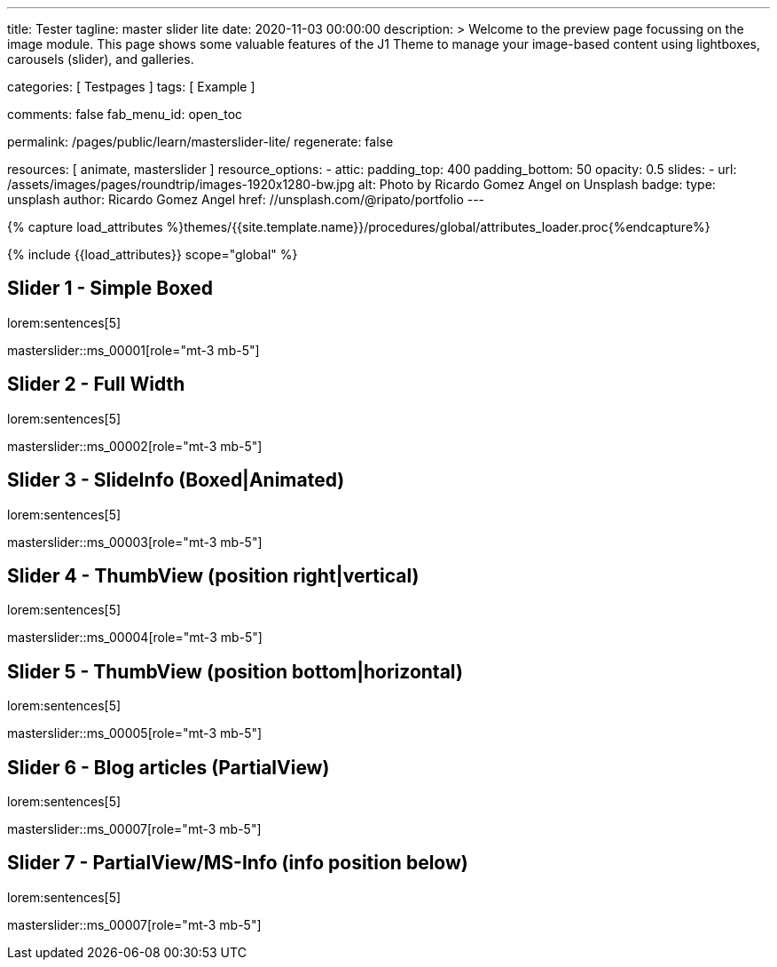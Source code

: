 ---
title:                                  Tester
tagline:                                master slider lite
date:                                   2020-11-03 00:00:00
description: >
                                        Welcome to the preview page focussing on the image module. This page
                                        shows some valuable features of the J1 Theme to manage your image-based
                                        content using lightboxes, carousels (slider), and galleries.

categories:                             [ Testpages ]
tags:                                   [ Example ]

comments:                               false
fab_menu_id:                            open_toc

permalink:                              /pages/public/learn/masterslider-lite/
regenerate:                             false

resources:                              [ animate, masterslider ]
resource_options:
  - attic:
      padding_top:                      400
      padding_bottom:                   50
      opacity:                          0.5
      slides:
        - url:                          /assets/images/pages/roundtrip/images-1920x1280-bw.jpg
          alt:                          Photo by Ricardo Gomez Angel on Unsplash
          badge:
            type:                       unsplash
            author:                     Ricardo Gomez Angel
            href:                       //unsplash.com/@ripato/portfolio
---

// Page Initializer
// =============================================================================
// Enable the Liquid Preprocessor
:page-liquid:

// Set (local) page attributes here
// -----------------------------------------------------------------------------
// :page--attr:                         <attr-value>
:images-dir:                            {imagesdir}/pages/roundtrip/100_present_images

//  Load Liquid procedures
// -----------------------------------------------------------------------------
{% capture load_attributes %}themes/{{site.template.name}}/procedures/global/attributes_loader.proc{%endcapture%}

// Load page attributes
// -----------------------------------------------------------------------------
{% include {{load_attributes}} scope="global" %}

// Page content
// ~~~~~~~~~~~~~~~~~~~~~~~~~~~~~~~~~~~~~~~~~~~~~~~~~~~~~~~~~~~~~~~~~~~~~~~~~~~~~

// Include sub-documents (if any)
// -----------------------------------------------------------------------------

== Slider 1 - Simple Boxed

lorem:sentences[5]

// add placeholder for dynamic load (AJAX)
//
masterslider::ms_00001[role="mt-3 mb-5"]

////
++++
<div id="p_ms_00001" class="master-slider-parent mt-3 mb-5">
  <div id="ms_00001" class="master-slider ms-skin-light-3">
    <div class="ms-slide">
      <img src="/assets/themes/j1/modules/masterslider/css/blank.gif" alt="cat-1" title="cat-1" data-src="/assets/images/modules/masterslider/cats/cat-1.jpg">
    </div>
    <div class="ms-slide">
      <img src="/assets/themes/j1/modules/masterslider/css/blank.gif" alt="cat-2" title="cat-2" data-src="/assets/images/modules/masterslider/cats/cat-2.jpg">
    </div>
    <div class="ms-slide">
      <img src="/assets/themes/j1/modules/masterslider/css/blank.gif" alt="cat-3" title="cat-3" data-src="/assets/images/modules/masterslider/cats/cat-3.jpg">
    </div>
  </div>
</div>
++++
////


== Slider 2 - Full Width

lorem:sentences[5]

// add placeholder for dynamic load (AJAX)
//
masterslider::ms_00002[role="mt-3 mb-5"]

////
++++
<div id="p_ms_00002" class="master-slider-parent mt-3 mb-5">
  <div id="ms_00002" class="master-slider ms-skin-default">
    <div class="ms-slide">
      <img src="/assets/themes/j1/modules/masterslider/css/blank.gif" alt="cities-1" title="cities-1" data-src="/assets/images/modules/masterslider/mega_cities/andreas-brucker.jpg">
    </div>
    <div class="ms-slide">
      <img src="/assets/themes/j1/modules/masterslider/css/blank.gif" alt="cities-2" title="cities-2" data-src="/assets/images/modules/masterslider/mega_cities/denys-nevozhai-1.jpg">
    </div>
    <div class="ms-slide">
      <img src="/assets/themes/j1/modules/masterslider/css/blank.gif" alt="cities-3" title="cities-3" data-src="/assets/images/modules/masterslider/mega_cities/denys-nevozhai-2.jpg">
    </div>
  </div>
</div>
++++
////

== Slider 3 - SlideInfo (Boxed|Animated)

lorem:sentences[5]

// add placeholder for dynamic load (AJAX)
//
masterslider::ms_00003[role="mt-3 mb-5"]

////
++++
<!-- MasterSlider 3 -->
<div id="p_ms0003" class="master-slider-parent mt-3 mb-5">

  <div id="ms_00003" class="master-slider ms-skin-default  ">
    <div class="ms-slide">
      <img src="/assets/themes/j1/modules/masterslider/css/blank.gif" alt="ms-free-food-restaurant" title="ms-free-food-restaurant" data-src="https://www.masterslider.com/wp-content/uploads/sites/5/2014/05/ms-free-food-restaurant.jpg">
      <!-- MasterSlider Info -->
      <div class="ms-info">
        <div class="j1-ms-info-boxed">
          <h2 class="notoc j1-ms-info-title r-text-300  animated rotateInUpLeft " style="color: #BDBDBD;">Sample Title 1</h2>
          <p class="j1-ms-info-description r-text-300  animated fadeInRight " style="color: #9E9E9E;">Lorem ipsum dolor sit amet, consectetur adipisicing elit, sed do eiusmod tempor incididunt ut labore et dolore magna aliqua. Ut enim ad minim veniam.
          </p>
        </div>
      </div>
    </div>
    <div class="ms-slide">
      <img src="/assets/themes/j1/modules/masterslider/css/blank.gif" alt="ms-free-food-hamburger" title="ms-free-food-hamburger" data-src="https://www.masterslider.com/wp-content/uploads/sites/5/2014/05/ms-free-food-hamburger.jpg">
      <!-- MasterSlider Info -->
      <div class="ms-info">
        <div class="j1-ms-info-boxed">
          <h2 class="notoc j1-ms-info-title r-text-300  animated rotateInUpLeft " style="color: #BDBDBD;">Sample Title 2</h2>
          <p class="j1-ms-info-description r-text-300  animated fadeInRight " style="color: #9E9E9E;">Lorem ipsum dolor sit amet, consectetur adipisicing elit, sed do eiusmod tempor incididunt ut labore et dolore magna aliqua. Ut enim ad minim veniam.
          </p>
        </div>
      </div>
    </div>
    <div class="ms-slide">
      <img src="/assets/themes/j1/modules/masterslider/css/blank.gif" alt="ms-free-food-family-2" title="ms-free-food-family-2" data-src="https://www.masterslider.com/wp-content/uploads/sites/5/2014/05/ms-free-food-family-2.jpg">
      <!-- MasterSlider Info -->
      <div class="ms-info">
        <div class="j1-ms-info-boxed">
          <h2 class="notoc j1-ms-info-title r-text-300  animated rotateInUpLeft " style="color: #BDBDBD;">Sample Title 3</h2>
          <p class="j1-ms-info-description r-text-300  animated fadeInRight " style="color: #9E9E9E;">Lorem ipsum dolor sit amet, consectetur adipisicing elit, sed do eiusmod tempor incididunt ut labore et dolore magna aliqua. Ut enim ad minim veniam.
          </p>
        </div>
      </div>
    </div>
  </div>

</div>
++++
////

== Slider 4 - ThumbView (position right|vertical)

lorem:sentences[5]

// add placeholder for dynamic load (AJAX)
//
masterslider::ms_00004[role="mt-3 mb-5"]

////
++++
<!-- MasterSlider -->
<div id="p_ms_00004" class="master-slider-parent mt-3 mb-5">

  <div id="ms_00004" class="master-slider ms-skin-light-2">
    <div class="ms-slide">
      <img src="/assets/themes/j1/modules/masterslider/css/blank.gif" alt="ms-free-animals-1" title="ms-free-animals-1" data-src="https://www.masterslider.com/wp-content/uploads/sites/5/2014/05/ms-free-animals-1.jpg">
      <img class="ms-thumb" src="https://www.masterslider.com/wp-content/uploads/sites/5/2014/05/ms-free-animals-1-100x80.jpg" alt="thumb_image_ms_00004">
    </div>
    <div class="ms-slide">
      <img src="/assets/themes/j1/modules/masterslider/css/blank.gif" alt="ms-free-animals-2" title="ms-free-animals-2" data-src="https://www.masterslider.com/wp-content/uploads/sites/5/2014/05/ms-free-animals-2.jpg">
      <img class="ms-thumb" src="https://www.masterslider.com/wp-content/uploads/sites/5/2014/05/ms-free-animals-2-100x80.jpg" alt="thumb_image_ms_00004">
    </div>
    <div class="ms-slide">
      <img src="/assets/themes/j1/modules/masterslider/css/blank.gif" alt="ms-free-animals-3" title="ms-free-animals-3" data-src="https://www.masterslider.com/wp-content/uploads/sites/5/2014/05/ms-free-animals-3.jpg">
      <img class="ms-thumb" src="https://www.masterslider.com/wp-content/uploads/sites/5/2014/05/ms-free-animals-3-100x80.jpg" alt="thumb_image_ms_00004">
    </div>
    <div class="ms-slide">
      <img src="/assets/themes/j1/modules/masterslider/css/blank.gif" alt="ms-free-animals-4" title="ms-free-animals-4" data-src="https://www.masterslider.com/wp-content/uploads/sites/5/2014/05/ms-free-animals-4.jpg">
      <img class="ms-thumb" src="https://www.masterslider.com/wp-content/uploads/sites/5/2014/05/ms-free-animals-4-100x80.jpg" alt="thumb_image_ms_00004">
    </div>
    <div class="ms-slide">
      <img src="/assets/themes/j1/modules/masterslider/css/blank.gif" alt="ms-free-animals-5" title="ms-free-animals-5" data-src="https://www.masterslider.com/wp-content/uploads/sites/5/2014/05/ms-free-animals-5.jpg">
      <img class="ms-thumb" src="https://www.masterslider.com/wp-content/uploads/sites/5/2014/05/ms-free-animals-5-100x80.jpg" alt="thumb_image_ms_00004">
    </div>
    <div class="ms-slide">
      <img src="/assets/themes/j1/modules/masterslider/css/blank.gif" alt="ms-free-animals-6" title="ms-free-animals-6" data-src="https://www.masterslider.com/wp-content/uploads/sites/5/2014/05/ms-free-animals-6.jpg">
      <img class="ms-thumb" src="https://www.masterslider.com/wp-content/uploads/sites/5/2014/05/ms-free-animals-6-100x80.jpg" alt="thumb_image_ms_00004">
    </div>
    <div class="ms-slide">
      <img src="/assets/themes/j1/modules/masterslider/css/blank.gif" alt="ms-free-animals-7" title="ms-free-animals-7" data-src="https://www.masterslider.com/wp-content/uploads/sites/5/2014/05/ms-free-animals-7.jpg">
      <img class="ms-thumb" src="https://www.masterslider.com/wp-content/uploads/sites/5/2014/05/ms-free-animals-7-100x80.jpg" alt="thumb_image_ms_00004">
    </div>
  </div>

</div>
<!-- END MasterSlider -->
++++
////

== Slider 5 - ThumbView  (position bottom|horizontal)

lorem:sentences[5]

// add placeholder for dynamic load (AJAX)
//
masterslider::ms_00005[role="mt-3 mb-5"]

////
++++
<!-- MasterSlider -->
<div id="p_ms_00005" class="master-slider-parent mt-3 mb-5">

  <div id="ms_00005" class="master-slider ms-skin-default">
    <div class="ms-slide">
      <img src="/assets/themes/j1/modules/masterslider/css/blank.gif" alt="ms-free-food-restaurant" title="ms-free-food-restaurant" data-src="https://www.masterslider.com/wp-content/uploads/sites/5/2014/05/ms-free-food-restaurant.jpg">
      <img class="ms-thumb" src="https://www.masterslider.com/wp-content/uploads/sites/5/2014/05/ms-free-food-restaurant-140x80.jpg" alt="thumb_image_ms_00005">
    </div>
    <div class="ms-slide">
      <img src="/assets/themes/j1/modules/masterslider/css/blank.gif" alt="ms-free-food-family" title="ms-free-food-family" data-src="https://www.masterslider.com/wp-content/uploads/sites/5/2014/05/ms-free-food-family.jpg">
      <img class="ms-thumb" src="https://www.masterslider.com/wp-content/uploads/sites/5/2014/05/ms-free-food-family-140x80.jpg" alt="thumb_image_ms_00005">
    </div>
    <div class="ms-slide">
      <img src="/assets/themes/j1/modules/masterslider/css/blank.gif" alt="ms-free-food-woman-hand" title="ms-free-food-woman-hand" data-src="https://www.masterslider.com/wp-content/uploads/sites/5/2014/05/ms-free-food-woman-hand.jpg">
      <img class="ms-thumb" src="https://www.masterslider.com/wp-content/uploads/sites/5/2014/05/ms-free-food-woman-hand-140x80.jpg" alt="thumb_image_ms_00005">
    </div>
    <div class="ms-slide">
      <img src="/assets/themes/j1/modules/masterslider/css/blank.gif" alt="ms-free-food-family-2" title="ms-free-food-family-2" data-src="https://www.masterslider.com/wp-content/uploads/sites/5/2014/05/ms-free-food-family-2.jpg">
      <img class="ms-thumb" src="https://www.masterslider.com/wp-content/uploads/sites/5/2014/05/ms-free-food-family-2-140x80.jpg" alt="thumb_image_ms_00005">
    </div>
    <div class="ms-slide">
      <img src="/assets/themes/j1/modules/masterslider/css/blank.gif" alt="ms-free-food-family-3" title="ms-free-food-family-3" data-src="https://www.masterslider.com/wp-content/uploads/sites/5/2014/05/ms-free-food-family-3.jpg">
      <img class="ms-thumb" src="https://www.masterslider.com/wp-content/uploads/sites/5/2014/05/ms-free-food-family-3-140x80.jpg" alt="thumb_image_ms_00005">
    </div>
    <div class="ms-slide">
      <img src="/assets/themes/j1/modules/masterslider/css/blank.gif" alt="ms-free-food-hamburger" title="ms-free-food-hamburger" data-src="https://www.masterslider.com/wp-content/uploads/sites/5/2014/05/ms-free-food-hamburger.jpg">
      <img class="ms-thumb" src="https://www.masterslider.com/wp-content/uploads/sites/5/2014/05/ms-free-food-hamburger-140x80.jpg" alt="thumb_image_ms_00005">
    </div>
    <div class="ms-slide">
      <img src="/assets/themes/j1/modules/masterslider/css/blank.gif" alt="ms-free-food-pizza" title="ms-free-food-pizza" data-src="https://www.masterslider.com/wp-content/uploads/sites/5/2014/05/ms-free-food-pizza.jpg">
      <img class="ms-thumb" src="https://www.masterslider.com/wp-content/uploads/sites/5/2014/05/ms-free-food-pizza-140x80.jpg" alt="thumb_image_ms_00005">
    </div>
    <div class="ms-slide">
      <img src="/assets/themes/j1/modules/masterslider/css/blank.gif" alt="ms-free-food-single-man" title="ms-free-food-single-man" data-src="https://www.masterslider.com/wp-content/uploads/sites/5/2014/05/ms-free-food-single-man.jpg">
      <img class="ms-thumb" src="https://www.masterslider.com/wp-content/uploads/sites/5/2014/05/ms-free-food-single-man-140x80.jpg" alt="thumb_image_ms_00005">
    </div>
    <div class="ms-slide">
      <img src="/assets/themes/j1/modules/masterslider/css/blank.gif" alt="ms-free-food-single-woman" title="ms-free-food-single-woman" data-src="https://www.masterslider.com/wp-content/uploads/sites/5/2014/05/ms-free-food-single-woman.jpg">
      <img class="ms-thumb" src="https://www.masterslider.com/wp-content/uploads/sites/5/2014/05/ms-free-food-single-woman-140x80.jpg" alt="thumb_image_ms_00005">
    </div>
    <div class="ms-slide">
      <img src="/assets/themes/j1/modules/masterslider/css/blank.gif" alt="ms-free-food-table" title="ms-free-food-table" data-src="https://www.masterslider.com/wp-content/uploads/sites/5/2014/05/ms-free-food-table.jpg">
      <img class="ms-thumb" src="https://www.masterslider.com/wp-content/uploads/sites/5/2014/05/ms-free-food-table-140x80.jpg" alt="thumb_image_ms_00005">
    </div>
  </div>

</div>
<!-- END MasterSlider -->
++++
////

== Slider 6 - Blog articles (PartialView)

lorem:sentences[5]

// add placeholder for dynamic load (AJAX)
//
masterslider::ms_00007[role="mt-3 mb-5"]

////
++++
<!-- MasterSlider -->
<div id="p_ms_00006" class="master-slider-parent mt-3 mb-5">

<div id="ms_00006" class="master-slider ms-skin-default ms-layout-partialview">
  <div class="ms-slide">
    <img src="/assets/themes/j1/modules/masterslider/css/blank.gif" alt="Special slider for bloggers" title="Special slider for bloggers" data-src="https://www.masterslider.com/wp-content/uploads/sites/5/2017/06/postslider6-bg-slide2-1024x622.jpg">
    <!-- MasterSlider Info -->
    <div class="ms-info">
      <div class="j1-ms-info">
        <h2 class="notoc j1-ms-info-title r-text-300  animated fadeInLeft " style="color: #F5F5F5;">Special slider for bloggers</h2>
        <p class="animated fadeInRight  mt-4" style="text-align: center;">
          <a class="btn btn-primary btn-sm" href="#void" role="button">Read More</a>
        </p>
      </div>
    </div>
  </div>
  <div class="ms-slide">
    <img src="/assets/themes/j1/modules/masterslider/css/blank.gif" alt="We love architecture websites" title="We love architecture websites" data-src="https://www.masterslider.com/wp-content/uploads/sites/5/2017/06/postslider-5-img-3.jpg">
    <!-- MasterSlider Info -->
    <div class="ms-info">
      <div class="j1-ms-info">
        <h2 class="notoc j1-ms-info-title r-text-400  animated fadeInLeft " style="color: #212121;">We love architecture websites</h2>
        <p class="animated fadeInRight  mt-4" style="text-align: center;">
          <a class="btn btn-primary btn-sm" href="#void" role="button">Read More</a>
        </p>
      </div>
    </div>
  </div>
  <div class="ms-slide">
    <img src="/assets/themes/j1/modules/masterslider/css/blank.gif" alt="New Buildings, New Designs!" title="New Buildings, New Designs!" data-src="https://www.masterslider.com/wp-content/uploads/sites/5/2017/06/postslider-5-img-2.jpg">
    <!-- MasterSlider Info -->
    <div class="ms-info">
      <div class="j1-ms-info">
        <h2 class="notoc j1-ms-info-title r-text-400  animated fadeInLeft " style="color: #212121;">New Buildings, New Designs!</h2>
        <p class="animated fadeInRight  mt-4" style="text-align: center;">
          <a class="btn btn-primary btn-sm" href="#void" role="button">Read More</a>
        </p>
      </div>
    </div>
  </div>
  <div class="ms-slide">
    <img src="/assets/themes/j1/modules/masterslider/css/blank.gif" alt="Greatest Modern Architect Designs" title="Greatest Modern Architect Designs" data-src="https://www.masterslider.com/wp-content/uploads/sites/5/2017/06/postslider-5-img-1.jpg">
    <!-- MasterSlider Info -->
    <div class="ms-info">
      <div class="j1-ms-info">
        <h2 class="notoc j1-ms-info-title r-text-400  animated fadeInLeft " style="color: #212121;">Greatest Modern Architect Designs</h2>
        <p class="animated fadeInRight  mt-4" style="text-align: center;">
          <a class="btn btn-primary btn-sm" href="#void" role="button">Read More</a>
        </p>
      </div>
    </div>
  </div>
</div>


</div>
<!-- END MasterSlider -->
++++
////

== Slider 7 - PartialView/MS-Info (info position below)

lorem:sentences[5]

// add placeholder for dynamic load (AJAX)
//
masterslider::ms_00007[role="mt-3 mb-5"]

////
++++
<!-- MasterSlider -->
<div id="p_ms_00007" class="master-slider-parent mt-3 mb-5">

  <div id="ms_00007" class="master-slider ms-skin-default ms-layout-partialview">
    <div class="ms-slide">
      <img src="/assets/themes/j1/modules/masterslider/css/blank.gif" alt="childhood-memories" title="childhood-memories" data-src="https://www.masterslider.com/wp-content/uploads/sites/5/2013/10/6-2.jpg">
      <!-- MasterSlider Info -->
      <div class="ms-info">
        <div class="j1-ms-info">
          <h2 class="notoc j1-ms-info-title r-text-300   " style="color: #222222;">CHILDHOOD MEMORIES</h2>
          <h3 class="notoc j1-ms-info-tagline r-text-300   " style="color: #7a7a7a;">JOHN WILIAM</h3>
          <p class="j1-ms-info-description r-text-300   " style="color: #9E9E9E;">Lorem ipsum dolor sit amet, consectetuer adipiscing elit, sed diam nonummy nibh euismod tincidunt.
          </p>
        </div>
      </div>
    </div>
    <div class="ms-slide">
      <img src="/assets/themes/j1/modules/masterslider/css/blank.gif" alt="consectetuer-adipiscing" title="consectetuer-adipiscing" data-src="https://www.masterslider.com/wp-content/uploads/sites/5/2013/10/5-2.jpg">
      <!-- MasterSlider Info -->
      <div class="ms-info">
        <div class="j1-ms-info">
          <h2 class="notoc j1-ms-info-title r-text-300   " style="color: #222222;">CONSECTETUER ADIPISCING ELIT</h2>
          <h3 class="notoc j1-ms-info-tagline r-text-300   " style="color: #7a7a7a;">JOHN WILIAM</h3>
          <p class="j1-ms-info-description r-text-300   " style="color: #9E9E9E;">Lorem ipsum dolor sit amet, consectetuer adipiscing elit, sed diam nonummy nibh euismod tincidunt.
          </p>
        </div>
      </div>
    </div>
    <div class="ms-slide">
      <img src="/assets/themes/j1/modules/masterslider/css/blank.gif" alt="nonummy-nibh" title="nonummy-nibh" data-src="https://www.masterslider.com/wp-content/uploads/sites/5/2013/10/6-3.jpg">
      <!-- MasterSlider Info -->
      <div class="ms-info">
        <div class="j1-ms-info">
          <h2 class="notoc j1-ms-info-title r-text-300   " style="color: #222222;">SUSPENDISSE UT PULVINAR MAURIS</h2>
          <h3 class="notoc j1-ms-info-tagline r-text-300   " style="color: #7a7a7a;">JOHN WILIAM</h3>
          <p class="j1-ms-info-description r-text-300   " style="color: #9E9E9E;">Lorem ipsum dolor sit amet, consectetur adipisicing elit, sed do eiusmod tempor incididunt ut labore et dolore magna aliqua. Ut enim ad minim veniam.
          </p>
        </div>
      </div>
    </div>
    <div class="ms-slide">
      <img src="/assets/themes/j1/modules/masterslider/css/blank.gif" alt="nibh-euismod" title="nibh-euismod" data-src="https://www.masterslider.com/wp-content/uploads/sites/5/2013/10/8.jpg">
      <!-- MasterSlider Info -->
      <div class="ms-info">
        <div class="j1-ms-info">
          <h2 class="notoc j1-ms-info-title r-text-300   " style="color: #222222;">SED DAPIBUS SIT AMET FELIS</h2>
          <h3 class="notoc j1-ms-info-tagline r-text-300   " style="color: #7a7a7a;">GREGORY WILSON</h3>
          <p class="j1-ms-info-description r-text-300   " style="color: #9E9E9E;">Lorem ipsum dolor sit amet, consectetuer adipiscing elit, sed diam nonummy nibh euismod tincidunt.
          </p>
        </div>
      </div>
    </div>
    <div class="ms-slide">
      <img src="/assets/themes/j1/modules/masterslider/css/blank.gif" alt="cheetags" title="cheetags" data-src="https://www.masterslider.com/wp-content/uploads/sites/5/2013/10/8-1.jpg">
      <!-- MasterSlider Info -->
      <div class="ms-info">
        <div class="j1-ms-info">
          <h2 class="notoc j1-ms-info-title r-text-300   " style="color: #222222;">CHEETAGS ON THE EDGE</h2>
          <h3 class="notoc j1-ms-info-tagline r-text-300   " style="color: #7a7a7a;">GREGORY WILSON</h3>
          <p class="j1-ms-info-description r-text-300   " style="color: #9E9E9E;">Lorem ipsum dolor sit amet, consectetuer adipiscing elit, sed diam nonummy nibh euismod tincidunt.
          </p>
        </div>
      </div>
    </div>
    <div class="ms-slide">
      <img src="/assets/themes/j1/modules/masterslider/css/blank.gif" alt="wp-content-uploads" title="" data-src="https://www.masterslider.com/wp-content/uploads/sites/5/2013/10/1-2.jpg">
      <!-- MasterSlider Info -->
      <div class="ms-info">
        <div class="j1-ms-info">
          <h2 class="notoc j1-ms-info-title r-text-300   " style="color: #222222;">CONSECTETUR ADIPISCING ELIT</h2>
          <h3 class="notoc j1-ms-info-tagline r-text-300   " style="color: #7a7a7a;">GREGORY WILSON</h3>
          <p class="j1-ms-info-description r-text-300   " style="color: #9E9E9E;">Lorem ipsum dolor sit amet, consectetuer adipiscing elit, sed diam nonummy nibh euismod tincidunt.
          </p>
        </div>
      </div>
    </div>
  </div>

</div>
<!-- END MasterSlider -->
++++
////

++++
<style>

.j1-ms-info {
  font-family: "Lato";
  padding-top: 10px;
  padding-right: 90px;
  padding-bottom: 10px;
  padding-left: 90px;
  line-height: normal;
  color: #f3f3f3;
}

.j1-ms-info-boxed {
  font-family: "Lato";
  padding-top: 10px;
  padding-right: 90px;
  padding-bottom: 10px;
  padding-left: 90px;
  line-height: normal;
  color: #f3f3f3;
  background-color: rgba(0,0,0,.75);
}

h2.j1-ms-info-headline {
  text-align: center;
  color: #f3f3f3;
}

.j1-ms-info-title {
  text-align: center;
  font-size: 26px !important;
  font-weight: 600;
  color: #f3f3f3;
}

.j1-ms-info-tagline {
  text-align: center;
  font-size: 24px !important;
  font-weight: 300;
  color: #9E9E9E;
}

.j1-ms-info-description {
  text-align: center;
  font-size: 18px !important;
  font-weight: 300;
  color: #f3f3f3;
}

</style>
++++

